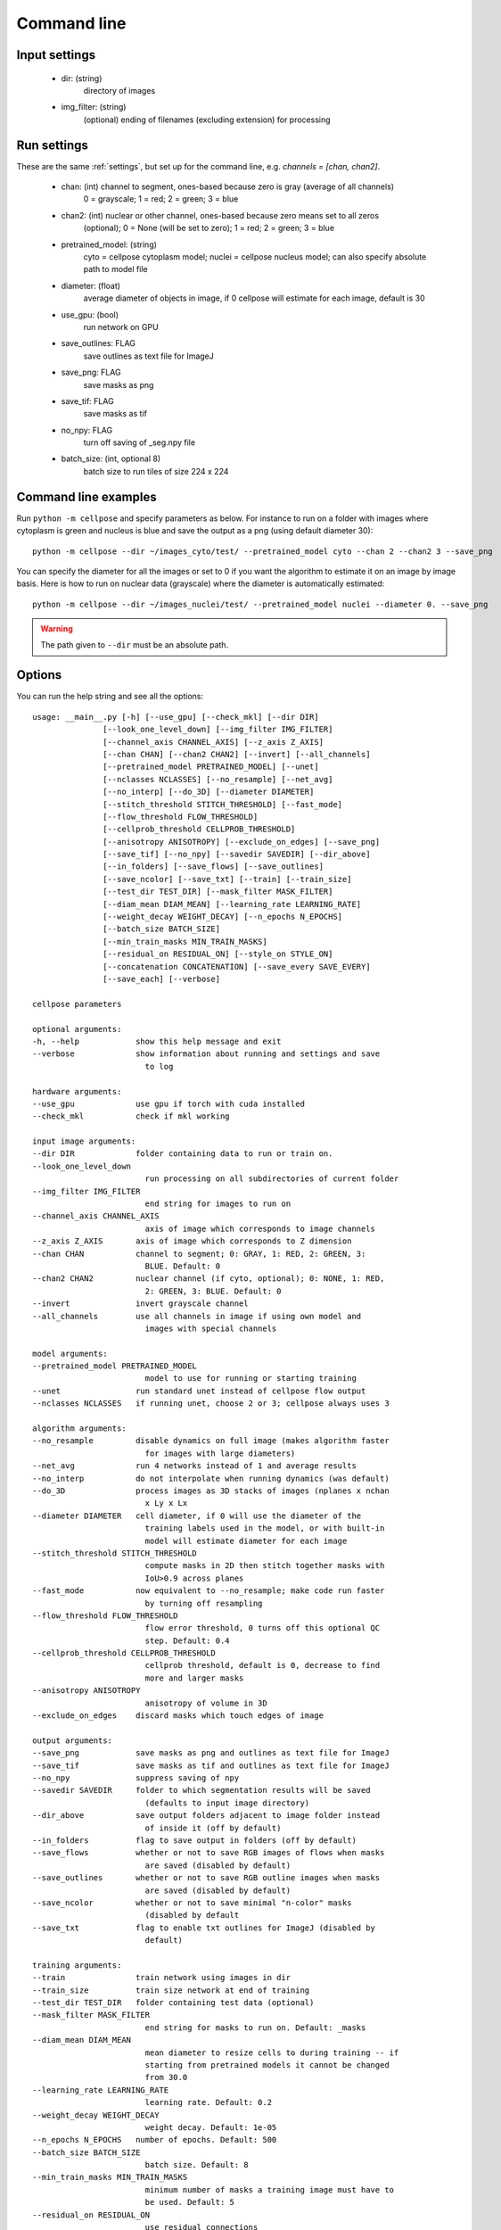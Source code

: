 Command line
------------------------

Input settings
~~~~~~~~~~~~~~~~~~~~~

    * dir: (string)
        directory of images 

    * img_filter: (string)
        (optional) ending of filenames (excluding extension) for processing

Run settings
~~~~~~~~~~~~~~~~~~~~~~~~~~

These are the same :ref:`settings`, but set up for the command line, e.g.
`channels = [chan, chan2]`.

    * chan: (int) channel to segment, ones-based because zero is gray (average of all channels)
        0 = grayscale; 1 = red; 2 = green; 3 = blue 

    * chan2: (int) nuclear or other channel, ones-based because zero means set to all zeros
        (optional); 0 = None (will be set to zero); 1 = red; 2 = green; 3 = blue

    * pretrained_model: (string)
        cyto = cellpose cytoplasm model; nuclei = cellpose nucleus model; can also specify absolute path to model file

    * diameter: (float)
        average diameter of objects in image, if 0 cellpose will estimate for each image, default is 30

    * use_gpu: (bool)
        run network on GPU

    * save_outlines: FLAG
        save outlines as text file for ImageJ

    * save_png: FLAG
        save masks as png     

    * save_tif: FLAG
        save masks as tif

    * no_npy: FLAG 
        turn off saving of _seg.npy file 
    
    * batch_size: (int, optional 8)
        batch size to run tiles of size 224 x 224

Command line examples
~~~~~~~~~~~~~~~~~~~~~~~~~~~~~

Run ``python -m cellpose`` and specify parameters as below. For instance
to run on a folder with images where cytoplasm is green and nucleus is
blue and save the output as a png (using default diameter 30):

::

   python -m cellpose --dir ~/images_cyto/test/ --pretrained_model cyto --chan 2 --chan2 3 --save_png

You can specify the diameter for all the images or set to 0 if you want
the algorithm to estimate it on an image by image basis. Here is how to
run on nuclear data (grayscale) where the diameter is automatically
estimated:

::

   python -m cellpose --dir ~/images_nuclei/test/ --pretrained_model nuclei --diameter 0. --save_png

.. warning:: 
    The path given to ``--dir`` must be an absolute path.


Options
~~~~~~~~~~~~~~~~~~~~~~~~~~~~

You can run the help string and see all the options:

::
    
    usage: __main__.py [-h] [--use_gpu] [--check_mkl] [--dir DIR]
                   [--look_one_level_down] [--img_filter IMG_FILTER]
                   [--channel_axis CHANNEL_AXIS] [--z_axis Z_AXIS]
                   [--chan CHAN] [--chan2 CHAN2] [--invert] [--all_channels]
                   [--pretrained_model PRETRAINED_MODEL] [--unet]
                   [--nclasses NCLASSES] [--no_resample] [--net_avg]
                   [--no_interp] [--do_3D] [--diameter DIAMETER]
                   [--stitch_threshold STITCH_THRESHOLD] [--fast_mode]
                   [--flow_threshold FLOW_THRESHOLD]
                   [--cellprob_threshold CELLPROB_THRESHOLD]
                   [--anisotropy ANISOTROPY] [--exclude_on_edges] [--save_png]
                   [--save_tif] [--no_npy] [--savedir SAVEDIR] [--dir_above]
                   [--in_folders] [--save_flows] [--save_outlines]
                   [--save_ncolor] [--save_txt] [--train] [--train_size]
                   [--test_dir TEST_DIR] [--mask_filter MASK_FILTER]
                   [--diam_mean DIAM_MEAN] [--learning_rate LEARNING_RATE]
                   [--weight_decay WEIGHT_DECAY] [--n_epochs N_EPOCHS]
                   [--batch_size BATCH_SIZE]
                   [--min_train_masks MIN_TRAIN_MASKS]
                   [--residual_on RESIDUAL_ON] [--style_on STYLE_ON]
                   [--concatenation CONCATENATION] [--save_every SAVE_EVERY]
                   [--save_each] [--verbose]

    cellpose parameters

    optional arguments:
    -h, --help            show this help message and exit
    --verbose             show information about running and settings and save
                            to log

    hardware arguments:
    --use_gpu             use gpu if torch with cuda installed
    --check_mkl           check if mkl working

    input image arguments:
    --dir DIR             folder containing data to run or train on.
    --look_one_level_down
                            run processing on all subdirectories of current folder
    --img_filter IMG_FILTER
                            end string for images to run on
    --channel_axis CHANNEL_AXIS
                            axis of image which corresponds to image channels
    --z_axis Z_AXIS       axis of image which corresponds to Z dimension
    --chan CHAN           channel to segment; 0: GRAY, 1: RED, 2: GREEN, 3:
                            BLUE. Default: 0
    --chan2 CHAN2         nuclear channel (if cyto, optional); 0: NONE, 1: RED,
                            2: GREEN, 3: BLUE. Default: 0
    --invert              invert grayscale channel
    --all_channels        use all channels in image if using own model and
                            images with special channels

    model arguments:
    --pretrained_model PRETRAINED_MODEL
                            model to use for running or starting training
    --unet                run standard unet instead of cellpose flow output
    --nclasses NCLASSES   if running unet, choose 2 or 3; cellpose always uses 3

    algorithm arguments:
    --no_resample         disable dynamics on full image (makes algorithm faster
                            for images with large diameters)
    --net_avg             run 4 networks instead of 1 and average results
    --no_interp           do not interpolate when running dynamics (was default)
    --do_3D               process images as 3D stacks of images (nplanes x nchan
                            x Ly x Lx
    --diameter DIAMETER   cell diameter, if 0 will use the diameter of the
                            training labels used in the model, or with built-in
                            model will estimate diameter for each image
    --stitch_threshold STITCH_THRESHOLD
                            compute masks in 2D then stitch together masks with
                            IoU>0.9 across planes
    --fast_mode           now equivalent to --no_resample; make code run faster
                            by turning off resampling
    --flow_threshold FLOW_THRESHOLD
                            flow error threshold, 0 turns off this optional QC
                            step. Default: 0.4
    --cellprob_threshold CELLPROB_THRESHOLD
                            cellprob threshold, default is 0, decrease to find
                            more and larger masks
    --anisotropy ANISOTROPY
                            anisotropy of volume in 3D
    --exclude_on_edges    discard masks which touch edges of image

    output arguments:
    --save_png            save masks as png and outlines as text file for ImageJ
    --save_tif            save masks as tif and outlines as text file for ImageJ
    --no_npy              suppress saving of npy
    --savedir SAVEDIR     folder to which segmentation results will be saved
                            (defaults to input image directory)
    --dir_above           save output folders adjacent to image folder instead
                            of inside it (off by default)
    --in_folders          flag to save output in folders (off by default)
    --save_flows          whether or not to save RGB images of flows when masks
                            are saved (disabled by default)
    --save_outlines       whether or not to save RGB outline images when masks
                            are saved (disabled by default)
    --save_ncolor         whether or not to save minimal "n-color" masks
                            (disabled by default
    --save_txt            flag to enable txt outlines for ImageJ (disabled by
                            default)

    training arguments:
    --train               train network using images in dir
    --train_size          train size network at end of training
    --test_dir TEST_DIR   folder containing test data (optional)
    --mask_filter MASK_FILTER
                            end string for masks to run on. Default: _masks
    --diam_mean DIAM_MEAN
                            mean diameter to resize cells to during training -- if
                            starting from pretrained models it cannot be changed
                            from 30.0
    --learning_rate LEARNING_RATE
                            learning rate. Default: 0.2
    --weight_decay WEIGHT_DECAY
                            weight decay. Default: 1e-05
    --n_epochs N_EPOCHS   number of epochs. Default: 500
    --batch_size BATCH_SIZE
                            batch size. Default: 8
    --min_train_masks MIN_TRAIN_MASKS
                            minimum number of masks a training image must have to
                            be used. Default: 5
    --residual_on RESIDUAL_ON
                            use residual connections
    --style_on STYLE_ON   use style vector
    --concatenation CONCATENATION
                            concatenate downsampled layers with upsampled layers
                            (off by default which means they are added)
    --save_every SAVE_EVERY
                            number of epochs to skip between saves. Default: 100
    --save_each           save the model under a different filename per
                            --save_every epoch for later comparsion